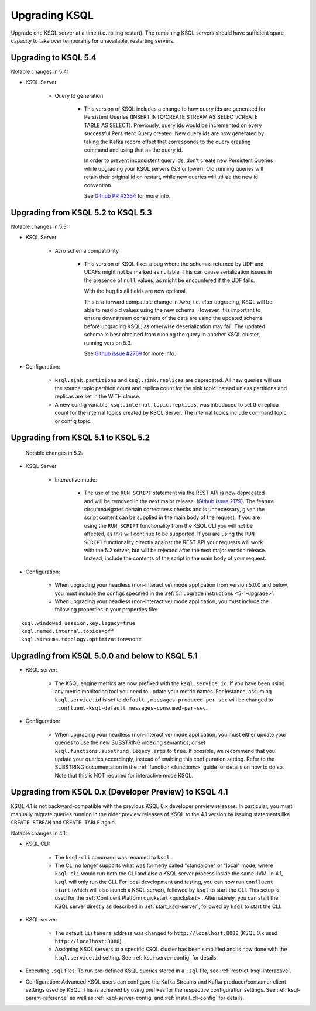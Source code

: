 .. _upgrading-ksql:

Upgrading KSQL
==============

Upgrade one KSQL server at a time (i.e. rolling restart). The remaining KSQL servers should have sufficient spare
capacity to take over temporarily for unavailable, restarting servers.

Upgrading to KSQL 5.4
-----------------------------------

Notable changes in 5.4:

* KSQL Server

    * Query Id generation

        * This version of KSQL includes a change to how query ids are generated for Persistent Queries
          (INSERT INTO/CREATE STREAM AS SELECT/CREATE TABLE AS SELECT). Previously, query ids would be incremented
          on every successful Persistent Query created. New query ids are now generated by taking the Kafka record
          offset that corresponds to the query creating command and using that as the query id.

          In order to prevent inconsistent query ids, don't create new Persistent Queries while
          upgrading your KSQL servers (5.3 or lower). Old running queries will retain their original id on restart,
          while new queries will utilize the new id convention.

          See `Github PR #3354 <https://github.com/confluentinc/ksql/pull/3354>`_ for more info.


Upgrading from KSQL 5.2 to KSQL 5.3
-----------------------------------

Notable changes in 5.3:

* KSQL Server

    * Avro schema compatibility

        * This version of KSQL fixes a bug where the schemas returned by UDF and UDAFs might
          not be marked as nullable. This can cause serialization issues in the presence of ``null``
          values, as might be encountered if the UDF fails.

          With the bug fix all fields are now optional.

          This is a forward compatible change in Avro, i.e. after upgrading, KSQL will be able to
          read old values using the new schema. However, it is important to ensure downstream
          consumers of the data are using the updated schema before upgrading KSQL, as otherwise
          deserialization may fail. The updated schema is best obtained from running the query in
          another KSQL cluster, running version 5.3.

          See `Github issue #2769 <https://github.com/confluentinc/ksql/pull/2769>`_ for more info.

* Configuration:

    * ``ksql.sink.partitions`` and ``ksql.sink.replicas`` are deprecated. All
      new queries will use the source topic partition count and replica count
      for the sink topic instead unless partitions and replicas are set in the
      WITH clause.

    * A new config variable, ``ksql.internal.topic.replicas``, was introduced to set the replica count for
      the internal topics created by KSQL Server. The internal topics include command topic or config topic.


Upgrading from KSQL 5.1 to KSQL 5.2
-----------------------------------

 Notable changes in 5.2:

* KSQL Server

    * Interactive mode:

        * The use of the ``RUN SCRIPT`` statement via the REST API is now deprecated and will be
          removed in the next major release.
          (`Github issue 2179 <https://github.com/confluentinc/ksql/issues/2179>`_).
          The feature circumnavigates certain correctness checks and is unnecessary,
          given the script content can be supplied in the main body of the request.
          If you are using the ``RUN SCRIPT`` functionality from the KSQL CLI you will not be
          affected, as this will continue to be supported.
          If you are using the ``RUN SCRIPT`` functionality directly against the REST API your
          requests will work with the 5.2 server, but will be rejected after the next major version
          release.
          Instead, include the contents of the script in the main body of your request.

* Configuration:

    * When upgrading your headless (non-interactive) mode application from version 5.0.0 and below, you must include the configs specified in the :ref:`5.1 upgrade instructions <5-1-upgrade>`.
    * When upgrading your headless (non-interactive) mode application, you must include the following properties in your properties file:

::

    ksql.windowed.session.key.legacy=true
    ksql.named.internal.topics=off
    ksql.streams.topology.optimization=none

.. _5-1-upgrade:

Upgrading from KSQL 5.0.0 and below to KSQL 5.1
-----------------------------------------------

* KSQL server:

    * The KSQL engine metrics are now prefixed with the ``ksql.service.id``. If you have been using any metric monitoring
      tool you need to update your metric names.
      For instance, assuming ``ksql.service.id`` is set to ``default_``, ``messages-produced-per-sec`` will be changed to ``_confluent-ksql-default_messages-consumed-per-sec``.

* Configuration:

    * When upgrading your headless (non-interactive) mode application, you must either update your queries to use the new SUBSTRING indexing semantics, or set ``ksql.functions.substring.legacy.args`` to ``true``. If possible, we recommend that you update your queries accordingly, instead of enabling this configuration setting. Refer to the SUBSTRING documentation in the :ref:`function <functions>` guide for details on how to do so. Note that this is NOT required for interactive mode KSQL.

Upgrading from KSQL 0.x (Developer Preview) to KSQL 4.1
-------------------------------------------------------

KSQL 4.1 is not backward-compatible with the previous KSQL 0.x developer preview releases.
In particular, you must manually migrate queries running in the older preview releases of KSQL to the 4.1 version by
issuing statements like ``CREATE STREAM`` and ``CREATE TABLE`` again.

Notable changes in 4.1:

* KSQL CLI:

    * The ``ksql-cli`` command was renamed to ``ksql``.
    * The CLI no longer supports what was formerly called "standalone" or "local" mode, where ``ksql-cli`` would run
      both the CLI and also a KSQL server process inside the same JVM.  In 4.1, ``ksql`` will only run the CLI.  For
      local development and testing, you can now run ``confluent start`` (which will also launch a KSQL server),
      followed by ``ksql`` to start the CLI. This setup is used for the
      :ref:`Confluent Platform quickstart <quickstart>`.  Alternatively, you can start the KSQL server directly as
      described in :ref:`start_ksql-server`, followed by ``ksql`` to start the CLI.

* KSQL server:

    * The default ``listeners`` address was changed to ``http://localhost:8088`` (KSQL 0.x used
      ``http://localhost:8080``).
    * Assigning KSQL servers to a specific KSQL cluster has been simplified and is now done with the
      ``ksql.service.id`` setting.  See :ref:`ksql-server-config` for details.

* Executing ``.sql`` files: To run pre-defined KSQL queries stored in a ``.sql`` file, see
  :ref:`restrict-ksql-interactive`.

* Configuration: Advanced KSQL users can configure the Kafka Streams and Kafka producer/consumer client settings used
  by KSQL.  This is achieved by using prefixes for the respective configuration settings.
  See :ref:`ksql-param-reference` as well as :ref:`ksql-server-config` and :ref:`install_cli-config` for details.
